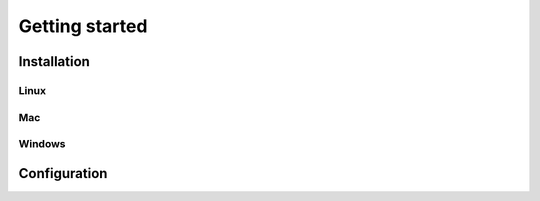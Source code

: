 Getting started
===============

Installation
------------

Linux
^^^^^

Mac
^^^

Windows
^^^^^^^


Configuration
-------------


